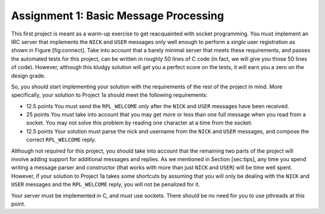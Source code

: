 Assignment 1: Basic Message Processing
======================================

This first project is meant as a warm-up exercise to get reacquainted
with socket programming. You must implement an IRC server that
implements the ``NICK`` and ``USER`` messages only well enough to
perform a *single* user registration as shown in Figure [fig:connect].
Take into account that a barely minimal server that meets these
requirements, and passes the automated tests for this project, can be
written in roughly 50 lines of C code (in fact, we will *give you* those
50 lines of code). However, although this kludgy solution will get you a
perfect score on the tests, it will earn you a zero on the design grade.

So, you should start implementing your solution with the requirements of
the rest of the project in mind. More specifically, your solution to
Project 1a should meet the following requirements:

-  12.5 points You must send the ``RPL_WELCOME`` *only* after the
   ``NICK`` and ``USER`` messages have been received.

-  25 points You must take into account that you may get more or less
   than one full message when you read from a socket. You may not solve
   this problem by reading one character at a time from the socket.

-  12.5 points Your solution must parse the nick and username from the
   ``NICK`` and ``USER`` messages, and compose the correct
   ``RPL_WELCOME`` reply.

Although not required for this project, you should take into account
that the remaining two parts of the project will involve adding support
for additional messages and replies. As we mentioned in
Section [sec:tips], any time you spend writing a message parser and
constructor (that works with more than just ``NICK`` and ``USER``) will
be time well spent. However, if your solution to Project 1a takes some
shortcuts by assuming that you will only be dealing with the ``NICK``
and ``USER`` messages and the ``RPL_WELCOME`` reply, you will not be
penalized for it.

Your server must be implemented in C, and must use sockets. There should
be no need for you to use pthreads at this point.

